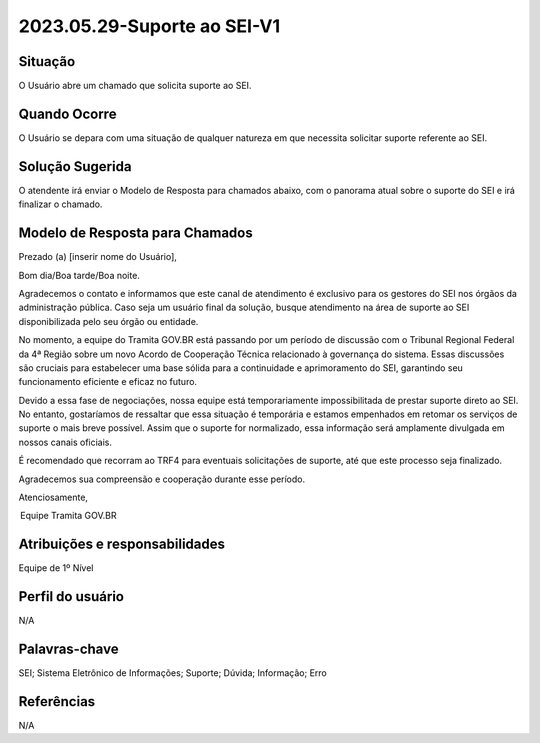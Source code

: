 2023.05.29-Suporte ao SEI-V1
============================

Situação  
~~~~~~~~

O Usuário abre um chamado que solicita suporte ao SEI.


Quando Ocorre
~~~~~~~~~~~~~~

O Usuário se depara com uma situação de qualquer natureza em que necessita solicitar suporte referente ao SEI.

Solução Sugerida
~~~~~~~~~~~~~~~~

O atendente irá enviar o Modelo de Resposta para chamados abaixo, com o panorama atual sobre o suporte do SEI e irá finalizar o chamado.

Modelo de Resposta para Chamados  
~~~~~~~~~~~~~~~~~~~~~~~~~~~~~~~~

Prezado (a) [inserir nome do Usuário],   

 

Bom dia/Boa tarde/Boa noite. 

 

Agradecemos o contato e informamos que este canal de atendimento é exclusivo para os gestores do SEI nos órgãos da administração pública. Caso seja um usuário final da solução, busque atendimento na área de suporte ao SEI disponibilizada pelo seu órgão ou entidade.  
 

No momento, a equipe do Tramita GOV.BR está passando por um período de discussão com o Tribunal Regional Federal da 4ª Região sobre um novo Acordo de Cooperação Técnica relacionado à governança do sistema. Essas discussões são cruciais para estabelecer uma base sólida para a continuidade e aprimoramento do SEI, garantindo seu funcionamento eficiente e eficaz no futuro. 

 
Devido a essa fase de negociações, nossa equipe está temporariamente impossibilitada de prestar suporte direto ao SEI. No entanto, gostaríamos de ressaltar que essa situação é temporária e estamos empenhados em retomar os serviços de suporte o mais breve possível. Assim que o suporte for normalizado, essa informação será amplamente divulgada em nossos canais oficiais. 

 
É recomendado que recorram ao TRF4 para eventuais solicitações de suporte, até que este processo seja finalizado. 

Agradecemos sua compreensão e cooperação durante esse período. 

Atenciosamente,   

 

 Equipe Tramita GOV.BR 


Atribuições e responsabilidades  
~~~~~~~~~~~~~~~~~~~~~~~~~~~~~~~~

Equipe de 1º Nível  

Perfil do usuário  
~~~~~~~~~~~~~~~~~~

N/A


Palavras-chave  
~~~~~~~~~~~~~~

SEI; Sistema Eletrônico de Informações; Suporte; Dúvida; Informação; Erro


Referências  
~~~~~~~~~~~~

N/A